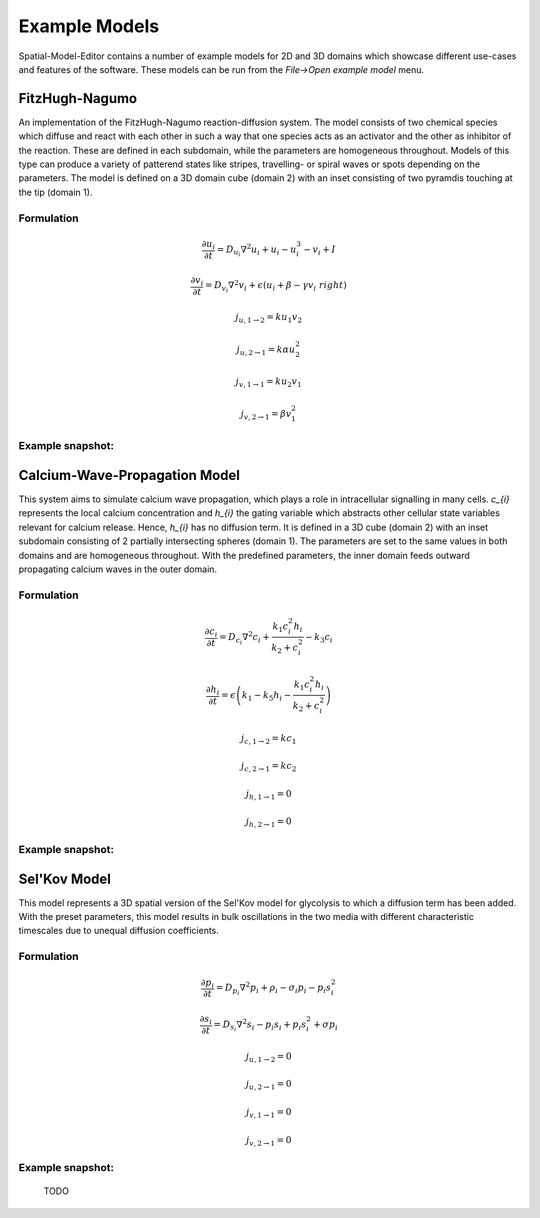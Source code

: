 Example Models
==============

Spatial-Model-Editor contains a number of example models for 2D and 3D domains which showcase different use-cases and features of the software.
These models can be run from the `File->Open example model` menu.

FitzHugh-Nagumo
---------------
An implementation of the FitzHugh-Nagumo reaction-diffusion system. The model consists of two chemical species which diffuse and react with each other in such a way that one species acts as an activator and the other as inhibitor of the reaction. These are defined in each subdomain, while the parameters are homogeneous throughout.
Models of this type can produce a variety of patterend states like stripes, travelling- or spiral waves or spots depending on the parameters.
The model is defined on a 3D domain cube (domain 2) with an inset consisting of two pyramdis touching at the tip (domain 1).

Formulation
^^^^^^^^^^^
    .. math::

        \frac{\partial u_{i}}{\partial t} = D_{u_{i}} \nabla^2 u_{i} + u_{i} - u_{i}^3 - v_{i} + I

        \frac{\partial v_{i}}{\partial t} = D_{v_{i}} \nabla^2 v_{i} + \epsilon \left( u_{i} + \beta -\gamma v_{i}\ right)

        j_{u, 1 \rightarrow 2} = k u_{1} v_{2}

        j_{u, 2 \rightarrow 1} = k \alpha u_{2}^{2}

        j_{v, 1 \rightarrow 1} = k u_{2} v_{1}

        j_{v, 2 \rightarrow 1} = \beta v_{1}^{2}


Example snapshot:
^^^^^^^^^^^^^^^^^



Calcium-Wave-Propagation Model
------------------------------
This system aims to simulate calcium wave propagation, which plays a role in intracellular signalling in many cells. `c_{i}` represents the local calcium concentration and `h_{i}` the gating variable which abstracts other cellular state variables relevant for calcium release. Hence, `h_{i}` has no diffusion term. It is defined in a 3D cube (domain 2) with an inset subdomain consisting of 2 partially intersecting spheres (domain 1). The parameters are set to the same values in both domains and are homogeneous throughout.
With the predefined parameters, the inner domain feeds outward propagating calcium waves in the outer domain.

Formulation
^^^^^^^^^^^
    .. math::
        \frac{\partial c_{i}}{\partial t} = D_{c_{i}} \nabla^2 c_{i} + \frac{k_{1} c_{i}^{2} h_{i}}{k_{2} + c_{i}^{2}} - k_{3} c_{i}

        \frac{\partial h_{i}}{\partial t} = \epsilon \left( k_{1} - k_{5} h_{i} - \frac{k_{1} c_{i}^{2} h_{i}}{k_{2} + c_{i}^{2}} \right)

        j_{c, 1 \rightarrow 2} = k c_{1}

        j_{c, 2 \rightarrow 1} = k c_{2}

        j_{h, 1 \rightarrow 1} = 0

        j_{h, 2 \rightarrow 1} = 0


Example snapshot:
^^^^^^^^^^^^^^^^^


Sel'Kov Model
-------------
This model represents a 3D spatial version of the Sel'Kov model for glycolysis to which a diffusion term has been added.
With the preset parameters, this model results in bulk oscillations in the two media with different characteristic timescales due to unequal diffusion coefficients.

Formulation
^^^^^^^^^^^
    .. math::
        \frac{\partial p_{i}}{\partial t} = D_{p_{i}} \nabla^2 p_{i} + \rho_{i} - \sigma_{i} p_{i} - p_{i} s_{i}^{2}

        \frac{\partial s_{i}}{\partial t} = D_{s_{i}} \nabla^2 s_{i} - p_{i} s_{i} + p_{i} s_{i}^{2} + \sigma p_{i}

        j_{u, 1 \rightarrow 2} = 0

        j_{u, 2 \rightarrow 1} = 0

        j_{v, 1 \rightarrow 1} = 0

        j_{v, 2 \rightarrow 1} = 0

Example snapshot:
^^^^^^^^^^^^^^^^^
        TODO
